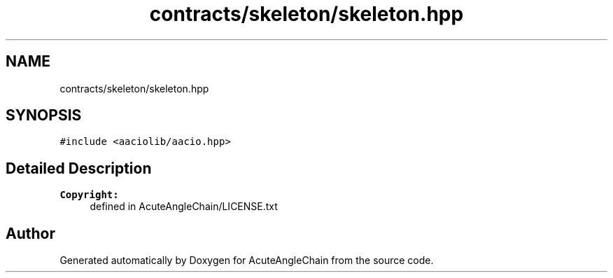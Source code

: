 .TH "contracts/skeleton/skeleton.hpp" 3 "Sun Jun 3 2018" "AcuteAngleChain" \" -*- nroff -*-
.ad l
.nh
.SH NAME
contracts/skeleton/skeleton.hpp
.SH SYNOPSIS
.br
.PP
\fC#include <aaciolib/aacio\&.hpp>\fP
.br

.SH "Detailed Description"
.PP 

.PP
\fBCopyright:\fP
.RS 4
defined in AcuteAngleChain/LICENSE\&.txt 
.RE
.PP

.SH "Author"
.PP 
Generated automatically by Doxygen for AcuteAngleChain from the source code\&.
